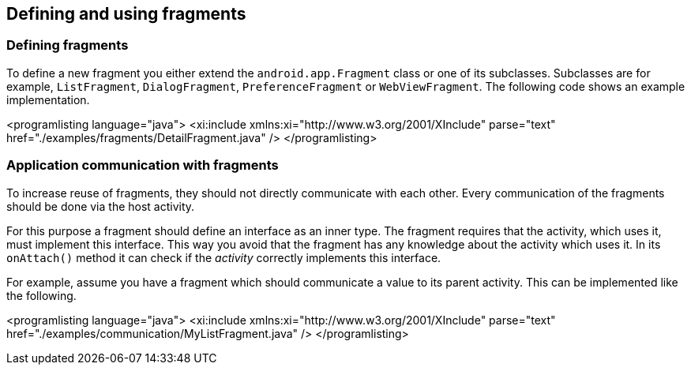 == Defining and using fragments

=== Defining fragments
		
To define a new fragment you either extend the `android.app.Fragment` class or one of its subclasses.
Subclasses are for example, `ListFragment`, `DialogFragment`, `PreferenceFragment` or `WebViewFragment`. 
The following code shows an example implementation.
		
<programlisting language="java">
	<xi:include xmlns:xi="http://www.w3.org/2001/XInclude"
		parse="text" href="./examples/fragments/DetailFragment.java" />
</programlisting>


=== Application communication with fragments
		
To increase reuse of fragments, they should not directly communicate with each other. 
Every communication of the fragments should be done via the host activity.
		
		
For this purpose a fragment should define an interface as an inner type.
The fragment requires that the activity, which uses it, must implement this interface. 
This way you avoid that the fragment has any knowledge about the activity which uses it. 
In its `onAttach()` method it can check if the _activity_ correctly implements this interface.
		
For example, assume you have a fragment which should communicate a value to its parent activity. 
This can be implemented like the following.
		
		
<programlisting language="java">
	<xi:include xmlns:xi="http://www.w3.org/2001/XInclude"
		parse="text" href="./examples/communication/MyListFragment.java" />
</programlisting>
		
